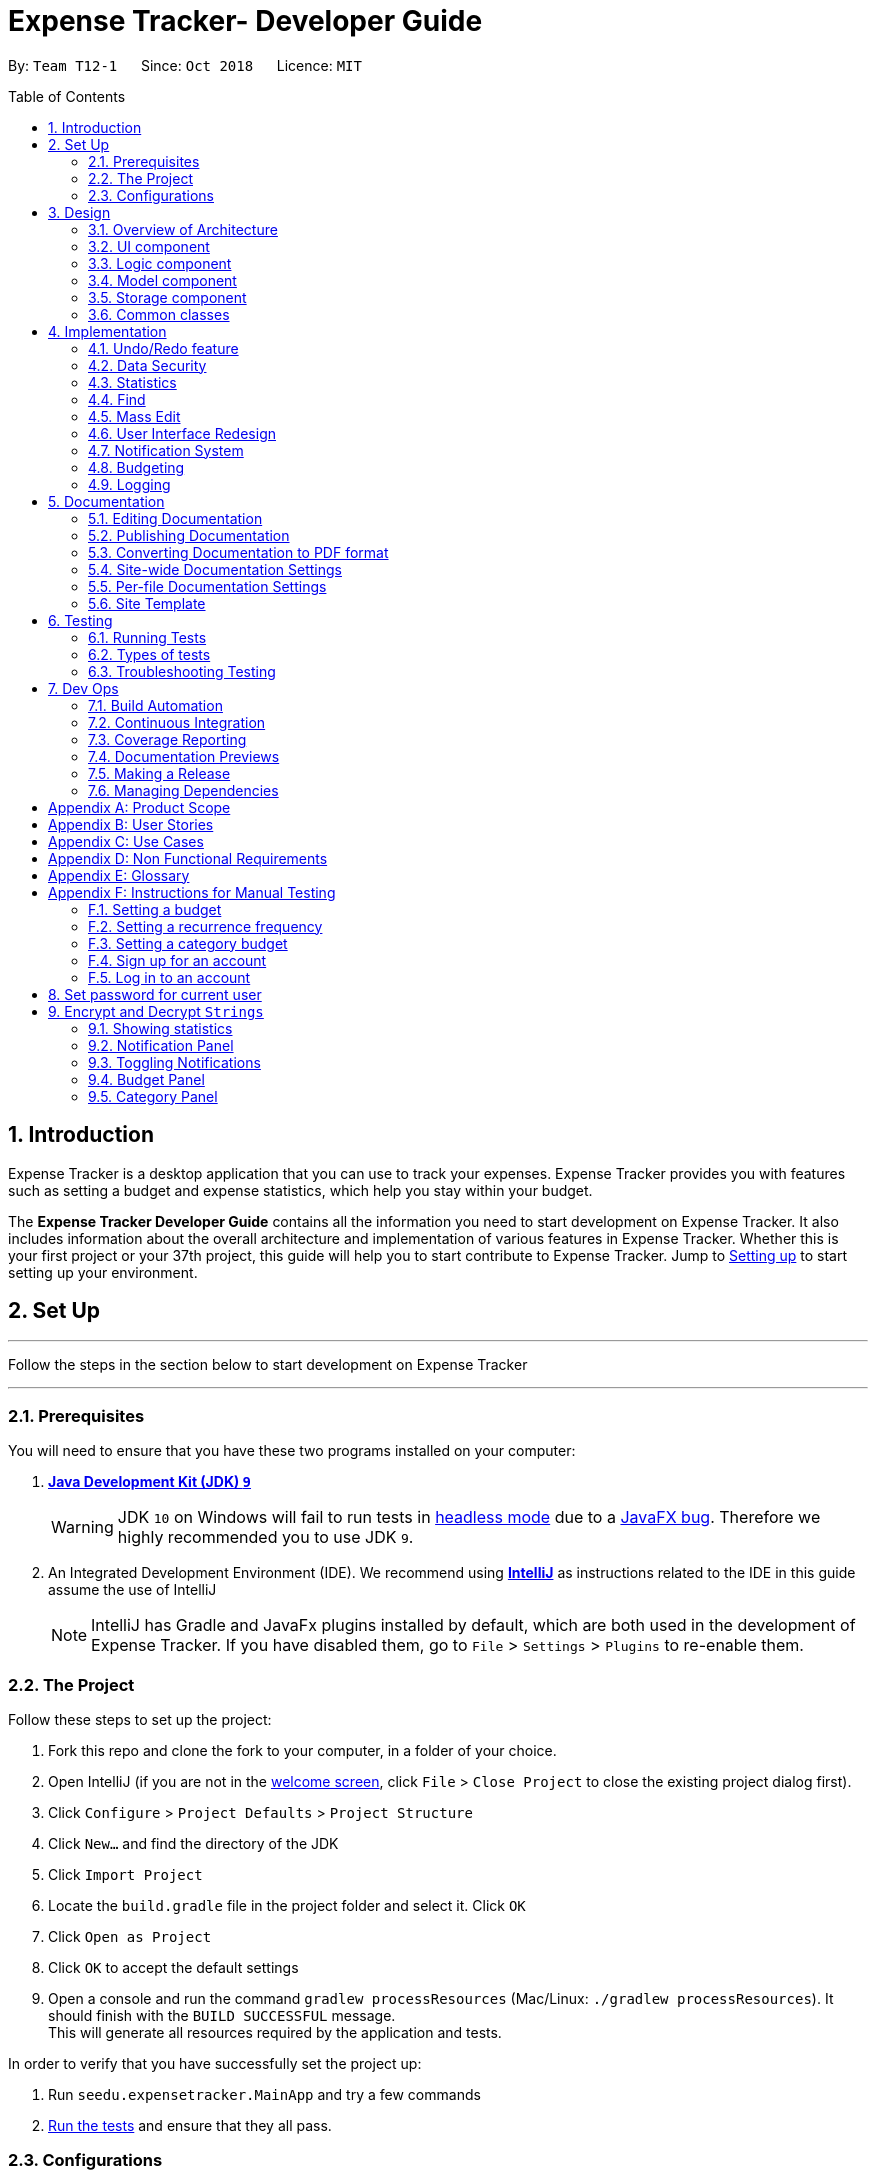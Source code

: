 = Expense Tracker- Developer Guide
:site-section: DeveloperGuide
:toc:
:toc-title: Table of Contents
:toc-placement: preamble
:sectnums:
:imagesDir: images
:stylesDir: stylesheets
:xrefstyle: full
:experimental:
ifdef::env-github[]
:tips-caption: :bulb:
:note-caption: :information_source:
:warning-caption: :warning:
endif::[]
:repoURL: https://github.com/CS2103-AY1819S1-T12-1/main/tree/master

By: `Team T12-1`      Since: `Oct 2018`      Licence: `MIT`

== Introduction

Expense Tracker is a desktop application that you can use to track your expenses. Expense Tracker provides you
with features such as setting a budget and expense statistics, which help you stay within your budget.

The *Expense Tracker Developer Guide* contains all the information you need to start development on Expense Tracker. It
also includes information about the overall architecture and implementation of various features in Expense Tracker.
Whether this is your first project or your 37th project, this guide will help you to start contribute to Expense Tracker.
Jump to <<Setting up, Setting up>> to start setting up your environment.

== Set Up

'''
Follow the steps in the section below to start development on Expense Tracker

'''

=== Prerequisites

You will need to ensure that you have these two programs installed on your computer:

. *https://www.oracle.com/technetwork/java/javase/downloads/java-archive-javase9-3934878.html[Java Development Kit (JDK) `9`]*

+
[WARNING]
JDK `10` on Windows will fail to run tests in <<UsingGradle#Running-Tests, headless mode>> due to a https://github.com/javafxports/openjdk-jfx/issues/66[JavaFX bug].
Therefore we highly recommended you to use JDK `9`.

. An Integrated Development Environment (IDE). We recommend using https://www.jetbrains.com/idea/[*IntelliJ*] as
instructions related to the IDE in this guide assume the use of IntelliJ
+
[NOTE]
IntelliJ has Gradle and JavaFx plugins installed by default, which are both used in the development of Expense Tracker.
If you have disabled them, go to `File` > `Settings` > `Plugins` to re-enable them. +


=== The Project
Follow these steps to set up the project:

. Fork this repo and clone the fork to your computer, in a folder of your choice.
. Open IntelliJ (if you are not in the https://i.stack.imgur.com/cQnLl.png[welcome screen], click `File` > `Close
Project` to close the existing project dialog first).

. Click `Configure` > `Project Defaults` > `Project Structure`
. Click `New...` and find the directory of the JDK
. Click `Import Project`
. Locate the `build.gradle` file in the project folder and select it. Click `OK`
. Click `Open as Project`
. Click `OK` to accept the default settings
. Open a console and run the command `gradlew processResources` (Mac/Linux: `./gradlew processResources`). It should finish with the `BUILD SUCCESSFUL` message. +
This will generate all resources required by the application and tests.

In order to verify that you have successfully set the project up:

. Run `seedu.expensetracker.MainApp` and try a few commands
. <<Testing,Run the tests>> and ensure that they all pass.

=== Configurations

The following lists configurations that should be applied before writing code:

==== Coding style

This project follows https://github.com/oss-generic/process/blob/master/docs/CodingStandards.adoc[oss-generic coding
standards]. IntelliJ's default style is mostly compliant but it uses a different import order from ours. To rectify:

. Go to `File` > `Settings...` (Windows/Linux), or `IntelliJ IDEA` > `Preferences...` (macOS)
. Select `Editor` > `Code Style` > `Java`
. Click on the `Imports` tab to set the order

* For `Class count to use import with '\*'` and `Names count to use static import with '*'`: Set to `999` to prevent IntelliJ from contracting the import statements
* For `Import Layout`: The order is `import static all other imports`, `import java.\*`, `import javax.*`, `import org.\*`, `import com.*`, `import all other imports`. Add a `<blank line>` between each `import`

Optionally, you can follow the instructions in the <<UsingCheckstyle#, UsingCheckstyle.adoc>> document to configure Intellij to check style-compliance as you write code.

==== Documentation

If you plan to develop this fork as a separate product (instead of contributing to Expense Tracker), you should do the following:

. Configure the <<Docs-SiteWideDocSettings, site-wide documentation settings>> in link:{repoURL}/build.gradle[`build.gradle`], such as the `site-name`, to suit your own project.

. Replace the URL in the attribute `repoURL` in link:{repoURL}/docs/DeveloperGuide.adoc[`DeveloperGuide.adoc`] and link:{repoURL}/docs/UserGuide.adoc[`UserGuide.adoc`] with the URL of your fork.

[NOTE]
See <<Implementation-Configuration>> for more configurations to set if you wish to develop this fork as a separate product

[TIP]
In the Developer Guide, many diagrams are used to illustrate various components of Expense tracker. These are created using `.pptx`
files used which can be found in the link:{repoURL}/docs/diagrams/[diagrams] folder. To update a diagram, modify the diagram
in the relevant pptx file, select the all objects of the diagram, right click and choose `Save as picture`. You can then
save the image in the link:{repoURL}/docs/images/[images] folder, and use them in the Developer Guide.

==== Continuous Integration

Set up Travis to perform Continuous Integration (CI) for your fork. See <<UsingTravis#, UsingTravis.adoc>> to learn how to set it up.

After setting up Travis, you can optionally set up coverage reporting for your team's fork (see <<UsingCoveralls#,
UsingCoveralls.adoc>>).

[NOTE]
Coverage reporting could be useful for a team repository that hosts the final version but it is not that useful for your personal fork.

Optionally, you can set up AppVeyor as a second CI (see <<UsingAppVeyor#, UsingAppVeyor.adoc>>).

[NOTE]
Having both Travis and AppVeyor ensures your App works on both Unix-based platforms and Windows-based platforms (Travis is Unix-based and AppVeyor is Windows-based)


'''
Now you're all set to start coding! If you want to get a sense of the overall design, take some time to read up on the
<<Design-Architecture, design>> of the application.

'''

== Design

[[Design-Architecture]]
=== Overview of Architecture

.Architecture Diagram
image::Architecture.png[width="600"]

The *_Architecture Diagram_* given above explains the high-level design of Expense Tracker. Given below is a
quick overview for each component

`Main` has only one class called link:{repoURL}/src/main/java/seedu/expensetracker/MainApp.java[`MainApp`]. It is responsible for:

* Initialising the components in the correct sequence and connecting them up with each other when the app is launched.
* Shutting down the components and invoking cleanup methods where necessary when the app is shut down.

<<Design-Commons,*`Commons`*>> represents a collection of classes used by multiple other components.

`Logic` is the command executor. It defines its API in the `Logic.java` interface and exposes its functionality using the `LogicManager.java` class.
Read <<Design-Logic,*`Logic`*>> for more details.

`UI` is responsible for the UI of the App. It defines its API in the `Ui.java` interface and exposes its functionality using the `UiManager.java` class.
Read <<Design-Ui,*`UI`*>> for more details.

`Model` holds the data of the App in-memory. It defines its API in the `Model.java` interface and exposes its functionality using the `ModelManager.java` class.
Read <<Design-Model,*`Model`*>> for more details.

`Storage` reads data from, and writes data to, the hard disk. It defines its API in the `Storage.java` interface and exposes its functionality using the `StorageManager.java` class.
Read <<Design-Storage,*`Storage`*>> for more details.

[discrete]
[[Event-driven]]
==== Events-Driven Design

Expense Tracker's architecture style is an events-driven style. To illustrate how the architecture works, we will use
the scenario of a user issuing the command 'delete 1'.
The _Sequence Diagram_ below shows the first part of component interaction once the command is given.

.Component interactions for `delete 1` command (part 1)
image::SDforDeletePerson.png[width="800"]

[NOTE]
Note how `Model` simply raises an `ExpenseTrackerChangedEvent` when there is a change in the data, instead of asking `Storage` to save the updates to the hard disk.

The _Sequence Diagram_ below shows how `EventsCenter` reacts to that event, which eventually results in the updates being saved to the hard disk and the status bar of the UI being updated to reflect the 'Last Updated' time.

.Component interactions for `delete 1` command (part 2)
image::SDforDeletePersonEventHandling.png[width="800"]

[NOTE]
Note how the event is propagated through `EventsCenter` to `Storage` and `UI` without `Model` having to be coupled to either of them. This is an example of how this Event Driven approach helps us reduce direct coupling between components.

The sections below give more details of each component.

[[Design-Ui]]
=== UI component

.Structure of the UI Component
image::UiClassDiagram.png[width="800"]

*API* : link:{repoURL}/src/main/java/seedu/address/ui/Ui.java[`Ui.java`]

As per the diagram above, `UI` consists of a `MainWindow` that is made up of parts e.g.`CommandBox`, `ResultDisplay`, `ExpenseListPanel`, `StatusBarFooter`, `BrowserPanel` etc. All these, including `MainWindow`, inherit from the abstract `UiPart` class.

`UI` uses JavaFx UI framework. The layout of these UI parts are defined in matching `.fxml` files that are in `src/main/resources/view` folder. For example, the layout of the link:{repoURL}/src/main/java/seedu/expensetracker/ui/MainWindow.java[`MainWindow`] is specified in link:{repoURL}/src/main/resources/view/MainWindow.fxml[`MainWindow.fxml`]

Below lists other functions that `UI` carries out:

* Executes user commands using `Logic`.
* Binds itself to some data in `Model` so that the UI can auto-update when data in `Model` changes.
* Responds to events raised from various parts of the App and updates the UI accordingly.

[[Design-Logic]]
=== Logic component

[[fig-LogicClassDiagram]]
.Structure of the Logic Component
image::LogicClassDiagram.png[width="800"]

*API* :
link:{repoURL}/src/main/java/seedu/expensetracker/logic/Logic.java[`Logic.java`]

As per the diagram above, `Logic` uses `ExpenseTrackerParser` to parse user commands.
This results in a `Command` object which is executed by `LogicManager`. +

The execution of certain commands can affect `Model`, like adding a expense, and/or raise events, like the `stats` command.
The result of the command execution is encapsulated as a `CommandResult` object which is passed back to `UI`.

Given below is the _Sequence Diagram_ for interactions within `Logic` for `execute("delete 1")` API call.

.Interactions Inside the Logic Component for `delete 1` Command
image::DeletePersonSdForLogic.png[width="800"]

[[Design-Model]]
=== Model component

.Structure of the Model Component
image::ModelClassDiagram.png[width="1366"]

*API* : link:{repoURL}/src/main/java/seedu/expensetracker/model/Model.java[`Model.java`]

As per the diagram above, `ModelManager` implements the `Model` interface, which:

* stores a `UserPref` object that represents the user's preferences.
* stores a list of expenses of a single user.
* stores encrypted lists of expenses of each users.
* exposes an unmodifiable `ObservableList<Expense>` that can be 'observed' e.g. the UI can be bound to this list so that the UI automatically updates when the data in the list change.
* does not depend on any of the other three components.

[NOTE]
To better adhere to the paradigms of OOP, we could store a `Tag` list in `Expense Tracker`, which `Expense` can
reference. This allows `Expense Tracker` to only require one `Tag` object per unique `Tag`,
instead of each `Expense` needing their own `Tag` object. This is planned to be implemented in future releases.

[[Design-Storage]]
=== Storage component

.Structure of the Storage Component
image::StorageClassDiagram.png[width="800"]

*API* : link:{repoURL}/src/main/java/seedu/expensetracker/storage/Storage.java[`Storage.java`]

As per the diagram above, `StorageManager` implements the `Storage` interface, which:

* can save `UserPref` objects in json format and read it back.
* can save Expense Tracker data in xml format and read it back.
* can read multiple xml format files with separate Expense Tracker data from a folder.
* stores XmlAdaptedPassword as a SHA-256 hash of the original password.

[[Design-Commons]]
=== Common classes

Two classes in `Commons` play important roles at the architecture level:

* `EventsCenter` : This class (written using https://github.com/google/guava/wiki/EventBusExplained[Google's Event Bus library]) is used by components to communicate with other components using events.
See <<Event-driven, Event-Driven Design>> from more details.
* `LogsCenter` : This class is used by components to write log messages to Expense Tracker's log file.

`Commons` also contains utility and exception classes which can be used by components.
See the link:{repoURL}/src/main/java/seedu/expensetracker/commons/util[`Utilities`]
and link:{repoURL}/src/main/java/seedu/expensetracker/commons/exceptions[`Exceptions`]
folders for all the utility and exception classes available.

== Implementation

This section describes some noteworthy details on how certain features are implemented.

// tag::undoredo[]
=== Undo/Redo feature
==== Current Implementation

The undo/redo mechanism is facilitated by `VersionedExpenseTracker`.
It extends `ExpenseTracker` with an undo/redo history, stored internally as an `expenseTrackerStateList` and `currentStatePointer`.
Additionally, it implements the following operations:

* `VersionedExpenseTracker#commit()` -- Saves the current Expense Tracker state in its history.
* `VersionedExpenseTracker#undo()` -- Restores the previous Expense Tracker state from its history.
* `VersionedExpenseTracker#redo()` -- Restores a previously undone Expense Tracker state from its history.

These operations are exposed in the `Model` interface as `Model#commitExpenseTracker()`, `Model#undoExpenseTracker()` and `Model#redoExpenseTracker()` respectively.

Given below is an example usage scenario and how the undo/redo mechanism behaves at each step.

Step 1. The user launches the application for the first time. `VersionedExpenseTracker` will be initialized with the initial Expense Tracker state, and `currentStatePointer` pointing to that single Expense Tracker state.

.Step 1 of undo/redo mechanism
image::UndoRedoStartingStateListDiagram.png[width="800"]

Step 2. The user executes `delete 5` command to delete the 5th expense in Expense Tracker. The `delete` command calls `Model#commitExpenseTracker()`, causing the modified state of Expense Tracker after the `delete 5` command executes to be saved in `expenseTrackerStateList`, and `currentStatePointer` is shifted to the newly inserted Expense Tracker state.

.Step 2 of undo/redo mechanism
image::UndoRedoNewCommand1StateListDiagram.png[width="800"]

Step 3. The user executes `add n/Lunch...` to add a new expense. The `add` command also calls `Model#commitExpenseTracker()`, causing another modified Expense Tracker state to be saved into `expenseTrackerStateList`.

.Step 3 of undo/redo mechanism
image::UndoRedoNewCommand2StateListDiagram.png[width="800"]

[NOTE]
If a command fails its execution, it will not call `Model#commitExpenseTracker()`, so Expense Tracker state will not be saved into `expenseTrackerStateList`.

Step 4. The user now decides that adding the expense was a mistake, and decides to undo that action by executing the `undo` command. The `undo` command will call `Model#undoExpenseTracker()`, which will shift `currentStatePointer` once to the left, pointing it to the previous Expense Tracker state, and restores Expense Tracker to that state.

.Step 4 of undo/redo mechanism
image::UndoRedoExecuteUndoStateListDiagram.png[width="800"]

[NOTE]
If `currentStatePointer` is at index 0, pointing to the initial Expense Tracker state, then there are no previous Expense Tracker states to restore. The `undo` command uses `Model#canUndoExpenseTracker()` to check if this is the case. If so, it will return an error to the user rather than attempting to perform the undo.

The following sequence diagram shows how the undo operation works:

.Sequence Diagram for undo operation
image::UndoRedoSequenceDiagram.png[width="800"]

The `redo` command does the opposite -- it calls `Model#redoExpenseTracker()`, which shifts `currentStatePointer` once to the right, pointing to the previously undone state, and restores Expense Tracker to that state.

[NOTE]
If `currentStatePointer` is at index `expenseTrackerStateList.size() - 1`, pointing to the latest Expense Tracker state, then there are no undone Expense Tracker states to restore. The `redo` command uses `Model#canRedoExpenseTracker()` to check if this is the case. If so, it will return an error to the user rather than attempting to perform the redo.

Step 5. The user then decides to execute the command `list`. Commands that do not modify Expense Tracker, such as `list`, will usually not call `Model#commitExpenseTracker()`, `Model#undoExpenseTracker()` or `Model#redoExpenseTracker()`. Thus, `expenseTrackerStateList` remains unchanged.

.Step 5 of undo/redo mechanism
image::UndoRedoNewCommand3StateListDiagram.png[width="800"]

Step 6. The user executes `clear`, which calls `Model#commitExpenseTracker()`. Since `currentStatePointer` is not pointing at the end of `expenseTrackerStateList`, all Expense Tracker states after `currentStatePointer` will be purged. We designed it this way because it no longer makes sense to redo the `add n/Lunch ...` command. This is the behavior that most modern desktop applications follow.

.Step 6 of undo/redo mechanism
image::UndoRedoNewCommand4StateListDiagram.png[width="800"]

The following activity diagram summarizes what happens when a user executes a new command:

image::UndoRedoActivityDiagram.png[width="650"]

==== Design Considerations

===== Aspect: How undo & redo executes

* **Alternative 1 (current choice):** Saves the entire Expense Tracker.
** Pros: Easy to implement.
** Cons: May have performance issues in terms of memory usage.
* **Alternative 2:** Individual command knows how to undo/redo by itself.
** Pros: Will use less memory (e.g. for `delete`, just save the expense being deleted).
** Cons: We must ensure that the implementation of each individual command are correct.

===== Aspect: Data structure to support the undo/redo commands

* **Alternative 1 (current choice):** Use a list to store the history of Expense Tracker states.
** Pros: Easy for new Computer Science student undergraduates to understand, who are likely to be the new incoming developers of our project.
** Cons: Logic is duplicated twice. For example, when a new command is executed, we must remember to update both `HistoryManager` and `VersionedExpenseTracker`.
* **Alternative 2:** Use `HistoryManager` for undo/redo
** Pros: We do not need to maintain a separate list, and just reuse what is already in the codebase.
** Cons: Requires dealing with commands that have already been undone: We must remember to skip these commands. Violates Single Responsibility Principle and Separation of Concerns as `HistoryManager` now needs to do two different things.
// end::undoredo[]
//tag::security[]
//tag::security1[]

=== Data Security
The Expense Tracker ensures the security of users' data through the user accounts system and data encryption.

The user accounts system allows multiple users to use Expense Tracker on the same computer without interfering with each other's data. It also includes an optional password system that allows users to protect their Expense Tracker information from being viewed or altered by others.

The encryption system ensures all expense data (excluding budget) is encrypted within the xml storage files.

==== Current Implementation
On initialization, `MainApp` class loads all xml files within the data folder according to the path in `UserPrefs`. The data is loaded by `MainApp#initModelManager(Storage, UserPref)`.
[NOTE]
====
The username value will be forced to match the name of the xml data filename (ignoring file extentions).
====
//end::security1[]
//tag::modelsecurity[]
This feature is facilitated by newly added methods in the Model interface which now supports the following operations:

* `Model#loadUserData(Username, Password)` -- Logs in to the user with the input `Username` and `Password` and loads the associated data into `Model`. Returns true if the `Password` matches the user's `Password`, else the user is not logged into and false is returned
* `Model#unloadUserData()` -- Unselects the user in `Model`
* `Model#isUserExists(Username)` -- Checks if a user with the input `Username` exists in `Model`
* `Model#addUser(Username)` -- Adds a new user with the given `Username` to `Model`
* `Model#hasSelectedUser()` -- Checks if a user is currently logged in in `Model`
* `Model#setPassword(Password, String)` -- Changes the `Password` of the user that is currently logged in. Requires the new password as a `Password` object and as a plain text `String`.
* `Model#isMatchPassword(Password)` -- Checks if the input `Password` matches the name
* `Model#encryptString(String)` -- Encrypts the input `String` using the currently logged in user's encryption key
* `Model#decryptString(String)` -- Decrypts the input `String` using the currently logged in user's encryption key.
//end::modelsecurity[]
//tag::security2[]
When implementing methods in `ModelManager` that requires a user to already be logged in, one can use `ModelManager#requireUserSelected()`, which throws a checked `NoUserSelectedException` if there is no logged in user. I.e your method should look like this:

.New method example
[source,java]
----
@Override
public void methodName() throws NoUserSelectedException {
    requireUserSelected();
    // Rest of the method body...
}
----

The classes `Username` and `Password` have also been implemented and have the following noteworthy characteristics:

* Two `Username` classes are equivalent if and only if the internal username `String` are equivalent (case-insensitive).
* `Username` cannot be constructed with a `String` containing a white space or any of the following characters: _" > < : \ / | ? *_
* When a `Password` class is constructed with plain text, the password is hashed using SHA-256 before being stored as an internal `String` in the `Password` object
* `Password` is only valid if the plain text form is at least 6 characters long
//end::security2[]
Utility methods related to data encryption are implemented in the `EncryptionUtil` class, which includes the following methods:

* `EncryptionUtil#decryptString(String, String)` -- Decrypts a `String` with by using the input encryption key
* `EncryptionUtil#encryptString(String, String)` -- Encrypts a `String` with by using the input encryption key
* `EncryptionUtil#createEncryptionKey(String)` -- Creates a 128-bit encryption key using the input plain text password `String`. Equivalent passwords will always map to equivalent keys.
* `EncryptionUtil#encryptExpense(Expense, String)` -- Creates an `EncryptedExpense` instance of the given `Expense` by encrypting its data using the given encryption key
* `EncryptionUtil#encryptTracker(ExpenseTracker)` -- Creates an `EncryptedExpenseTracker` instance of the given `ExpenseTracker` by encrypting it using its encryption key. This is always called when sending users' data to `Storage` for saving.
//tag::security3[]
Encrypted versions of the `ExpenseTracker` and most of the classes it contains were implemented. These classes have their class names prepended with `Encrypted` and are shown in the class diagram below:

.Class diagram for `Enrypted` classes
image::implementation/EncryptionClassDiagram.png[width="1024"]

The following are other noteworthy details of the implementation for data encryption:

* Users' expense data are encrypted using `AES` encryption with a 128-bit `MurmurHash` of their plain text password as the encryption key. These are not stored anywhere in the data files to ensure the security of their data.
* The encrypted information is stored in new classes to ensure that encrypted data is not used before decryption.
* The encrypted information has to be stored in `Model` as the encryption key will only be known at runtime when a user logs in with his/her correct `Password`.
* Each Encrypted class will know how to decrypt itself into its decrypted equivalent. e.g `EncryptedExpenseField#decrypt(String)` uses the input `String` as an encryption key to decrypt itself into a `ExpenseField`.

Below is an example usage scenario and how the User Account System behaves at each step when the application is launched.

. The user launches the application and the directory path in the UserPref points at the _data_ folder
. The method `StorageManager#readAllExpenses(Path)` is called by the MainApp and the method loads all the xml data files in the _data_ folder and returns the loaded data as a `Map<Username, EncryptedExpensetracker>` with the `Username` of the user data as the key and the user data as an `EncryptedExpenseTracker` as the value to the MainApp class.
. A `Model` instance will then be initialized using the previously mentioned `Map` of user data.

Below is the UML sequence diagram of the `StorageManager#readAllExpenses(Path)` method mentioned.

.Sequence diagram of the `StorageManager#readAllExpenses(Path)` method
image::implementation/ReadAllExpensesSequenceDiagram.png[width="450"]

Below is an example usage scenario and how the Sign Up and Login system behaves at each step after the application is launched.

. The user executes the command `signup john` to create a user with the `Username` john
. The `signup` command calls `Model#addUser(Username)` which adds the user `john` to `Model`. The operation is successful as `john` does not break any of the `Username` constraints and does not already exist in the Model.
. The user then executes the command `login u/john` to log in to his user account
. The `login` command calls the `LoginCredentials(Username, String)` constructor with a null `String` password as a password was not provided.
. The `login` command then calls `Model#loadUserData(LoginCredentials)` with the `LoginCredentials` instance created in the previous step. The method is executed successfully as the user `john` has no password set.
. `john`&#8217;s data that is stored as `EncryptedExpenseTracker` is decrypted using the `EncryptedExpenseTracker#decryptTracker(String)` using an encryption key generated from `john`&#8217;s password (In this case an empty `String` is used as the password since `john`&#8217;s account has no password).
. The selected data in `Model` is switched to `john`&#8217;s and an `UserLoggedInEvent` is raised for `UI` to show `john`&#8217;s Expense Tracker data
//end::security3[]
Below is the UML sequence diagram that shows how `SignUpCommand` works.

.Sequence diagram showing how `SignUpCommand` works
image::implementation/SignUpCommandSequenceDiagram.png[width="800"]
//tag::security4[]
Below is the UML sequence diagram that shows how `LoginCommand` works.

.Sequence diagram showing how `LoginCommand` works
image::implementation/LoginCommandSequenceDiagram.png[width="800"]

Below is an example usage scenario and how the Password system behaves at each step after the he/she is logged in.

. The user is already logged in to the account `john` with an existing password `password1` and executes the command `setPassword o/password1 n/password2` to change his password to `password2`
. The `setPassword` command calls the `Model#setPassword(Password)` method since the given old password matches his existing password and `password2` does not violate any password constraints
. The `Model#setPassword(Password)` method changes `john`&#8217;s account password to `password2`
. `john`&#8217;s expense data gets encrypted using a new encryption key generated from the `String` `password2`. This also applies in future whenever it is saved to the data file.

Below is the UML sequence diagram that shows how `SetPasswordCommand` works.

.Sequence diagram showing how `SetPasswordCommand` works
image::implementation/SetPasswordCommandSequenceDiagram.png[width="800"]

==== Design Considerations
===== Aspect: Loading of User Data

* **Alternative 1 (current choice):** Loading of User data is only done on initialization of Expense Tracker
** Pros: Ability to switch user accounts quickly after Expense Tracker is loaded as all users are already loaded into memory
** Cons: External changes to the data files after initialization will not be reflected may be overwritten
* **Alternative 2:** User data is loaded only when the user attempts to log in
** Pros: Unnecessary data is not kept in memory so memory space is not wasted
** Cons: The Model or Logic component will have to depend on the Storage component as the login command will require the Storage to load and return the user's data.
// end::security4[]
===== Aspect: Storage of Separate User Data

* **Alternative 1 (current choice):** Save each user's data into a seperate xml file
** Pros: More work needed to implement as the data loading has to be changed to read from multiple xml files
** Cons: Users can transfer their own data between computers easily by just copying their own account's xml file
* **Alternative 2:** Save all the separated user data in a single xml data file
** Pros: Relatively easier to implement. ExpenseTracker already loads data from a single xml data file so less work has to be done to change the storage structure
** Cons: Users will be unable to easily transfer their individual data to another computer
//end::security[]

// tag::statistics[]
=== Statistics

The implementation of the Statistics function can be divided into two phases - preparation and execution.
Given below is an explanation of how the statistics mechanism behaves at each phase.

==== Preparation
In the preparation phase, the program parses the command for statistics, prepares filters used by the model
and posts events in `EventsCenter`.
Below is the UML sequence diagram and a step-by-step explanation of the preparation stage.

.Sequence diagram of the preparation stage in the statistics mechanism
image::implementation/StatsPreparationSequenceDiagram.png[]

. User enters command `stats` command e.g. `stats n/7 p/d m/t`. The command is received by `ExpenseTrackerParser`, which calls
creates `StatsCommand` and calls `StatsCommandParser#parse()` to create `StatsCommand`.

. If no parameters are provided by the user, `StatsCommand#StatsCommand()` is called to create `StatsCommand` with the
default parameters of `periodAmount` as `7`, `period` as `d` and `mode` as `t`. Otherwise,
`StatsCommand#StatsCommand(periodAmount, period, mode)` is called to create `StatsCommand` with the specified parameters.

. `StatsCommand` checks if the parameters are valid. If any parameter is invalid, an exception will be raised and a
message will be displayed to the user. Otherwise, the parameters are stored in instance variables and
`StatsCommand` is returned to `LogicManager`.

. `LogicManager` then calls `StatsCommand#execute()`, which updates `expensePredicate`, `statsMode`, `statsPeriod` and
`periodAmount` in `ModelManager`, which are variables in `ModelManager` relevant for statistics.
`StatsCommand#execute()` also posts `ShowStatsRequestEvent` and `SwapLeftPanelEvent` events to `EventsCenter`.

==== Execution
In the execution phase, the program handles `ShowStatsRequestEvent` posted by `StatsCommand` by
processing and retrieving the data to be displayed and finally displaying it.
Below is the UML sequence diagram and a step-by-step explanation of the execution stage.

.Sequence diagram of the execution stage in the statistics mechanism
image::implementation/StatsExecutionSequenceDiagram.png[width="500"]

. The `ShowStatsRequestEvent` event is handled by `MainWindow#handleShowStatsEvent()`, which calls 'StatisticsPanel#setData()'
and passes the data as parameters by calling
`Logic#getExpenseStats()`, `Logic#getStatsPeriod()`, `Logic#getStatsMode()` and `Logic#getPeriodAmount()`.

. `Logic#getExpenseStats()` gets the filtered expense list by calling `Model#getExpenseStats()`, which returns
an unmodifiable `ObservableList`, only containing only expenses in the last 7 days, as per `ModelManager#expensePredicate`, and sorted by date.

. `Logic#getExpenseStats()` then organises the data into a `LinkedHashMap<String, Double>`, where the key value pair represents
the data series of the chart. If `StatsMode` is set to TIME, the key and value pair represents date and cost.
If `StatsMode` is set to CATEGORY, the key value pair represents category and cost. Regardless of mode, the values are
cumulative and is implemented using the algorithm in the following code snippet, using the example of category mode:
+
```
LinkedHashMap<String, Double> stats = new LinkedHashMap<>();
for (Expense e : expenseList) {
    String category;
    category = e.getCategory().categoryName;

    if (stats.containsKey(category)) {
        stats.put(
                category,
                stats.get(category) + e.getCost().getCostValue()
        );
    } else {
        stats.put(category, e.getCost().getCostValue());
    }
}
```
. `Logic#getStatsPeriod()`, `Logic#getStatsMode()` and `Logic#getPeriodAmount()` gets their respective data
 by calling the method of the same name in `Model`.

. Once the parameters are passed into `StatisticsPanel#setData()`, `StackPane#getChildren()#clear()` is called to clear
any display elements in `StackPane`. Then there are three scenarios which could happen:

.. If the data received is empty, a `Text` object is generated and `StackPane#getChildren()#add()` is called,
which informs the user that there are no expenditures
.. If `StatsMode` is set to TIME, `StatisticsPanel#setTimeBasedData()` will be called, which
generates a Bar Chart and calls `StackPane#getChildren()#add()`, which adds it to `StackPane`.
.. If `StatsMode` is set to CATEGORY, `StatisticsPanel#setCategoryBasedData()` will be called, which
generates a Pie Chart and calls `StackPane#getChildren()#add()`, which adds it to `StackPane`.

All of these steps from the preparation and execution phase result in the Statistics Panel of Expense Tracker showing
either a bar chart or a pie chart like the ones in the diagram below:

.Example bar and pie charts for Statistics Panel
image::StatsCharts.png[]

==== Design Considerations

===== Aspect: How to handle statistics data and parameters

* **Alternative 1 (current choice):** Data and each parameter is handled as separate objects
** Pros: Easy to implement.
** Cons: Need to call multiple methods to get parameters
* **Alternative 2 (planned for future releases):** Create Statistics object which contains data and all the parameters.
** Pros: More scalable. Less method calls to get parameters.
** Cons: None

===== Aspect: How to pass statistics data and parameters from Command to UI

* **Alternative 1 (current choice):** UI gets all data and parameters from `Logic`, which gets data from `Model`.
** Pros: Easy to implement. Aligned with architecture.
** Cons: A lot of method calls
* **Alternative 2:** Pass data and parameters through event
** Pros: Less method calls. Easier to read.
** Cons: Not in alignment with architecture. Need to consider application startup when there are no events posted.
// end::statistics[]

// tag::find[]
=== Find

This feature allows users to filter out specific expenses by entering multiple keywords.
Only the expenses which contain all the keywords will be shown on the expense list panel.

This implementation is under `Logic` and `Model` Components.

==== Current Implementation
Below is the UML sequence diagram and a step-by-step explanation of an example usage scenario.

.Sequence diagram of find mechanism
image::implementation/FindCommandSequenceDiagram.png[width="800"]

. User enters command `find n/Have Lunch f/Food d/01-01-2018:03-01-2018`. The command is received by `ExpenseTrackerParser`,
which then creates a `FindCommandParser` Object and calls `FindCommandParser#parse()` method.

. `FindCommandParser#parse()` method calls `ArgumentTokenizer#tokenize()` to tokenize the input `String` into keywords and store them in
an `ArgumentMultimap` Object.

. `FindCommandParser#parse()` method then calls `ParserUtil#ensureKeywordsAreValid()` method. If any
of the keywords doesn't conform to the correct format, `ParseException` will be thrown. If no exception is thrown, a
`ExpenseContainsKeywordsPredicate` Object is created. It implements Predicate<Expense> interface and is used to filter
out all the expenses which matches the keywords entered by the user.

. A `FindCommand` Object with the `ExpenseContainsKeywordsPredicate` Object as parameter is created and returned to
`LogicManager`.

. `LogicManager` then calls `FindCommand#execute()`,which calls `Model#updateFilteredExpenseList()`
method to update the predicate of FilterList<Expense>. FilterList now contains new set of expenses which filtered by the
new predicate.

. Then the expense list panel will show a new set of expenses according to the keywords. A `CommandResult` is then created
and returned to `LogicManager`.

==== Design Consideration

This feature can be implemented in different ways in terms of how the target expenses are found.
The alternative ways of implementation are shown below.

===== Aspect: How to filter out targeted expenses
* **Alternative 1 (current choice):** Check through all expenses and select those with all the keywords
** Pros: Easy to implement. No need to change original architecture.
** Cons: Time-consuming. Tend to take longer time when there is a large number of expenses.
* **Alternative 2:** Store expenses in separate files and only check the relevant files while filtering.
** Pros: More efficient. No need to check every expense.
** Cons: Need to change the original architecture of storage.

// end::find[]

// tag::massedit[]
=== Mass Edit

This feature allows users to edit multiple expenses at the same time. Users need to enter the keywords to identify the
targeted expenses as well as the fields they would like to edit.

This implementation is under `Logic` and `Model` components.

==== Current implementation
Below is the UML sequence diagram and a step-by-step explanation of an example usage scenario.

.Sequence diagram of mass edit mechanism
image::implementation/MassEditCommandSequenceDiagram.png[width="800"]

. User enters command `massedit c/school \-> c/work d/01-01-2018`. The command is received by `ExpenseTrackerParser`,
  which then creates a `MassEditCommandParser` Object and calls `MassEditCommandParser#parse()` method.

. `MassEditCommandParser#parse()` method calls `ArgumentTokenizer#tokenize()` to tokenize the input `String` into keywords and store them in
two `ArgumentMultimap` Objects.

. `MassEditCommandParser#parse()` method then create a `ExpenseContainsKeywordsPredicate` Object. Then it calls `EditExpenseDescriptor#createEditExpenseDescriptor()` method to create an
`EditExpenseDescriptor` Object which stores the fields of expenses which are going to be edited.

. A `MassEditCommand` Object with the `ExpenseContainsKeywordsPredicate` and `EditExpenseDescriptor` Object as parameters is created and returned to
`LogicManager`.

. `LogicManager` then calls `MassEditCommand#execute()`,which calls `Model#updateFilteredExpenseList()`
method to update the predicate of FilterList<Expense>. `Model#getFilteredExpenseList()` is called to return the FilterList<Expense>.

. All the `Expense` in the FilterList<Expense> are then added to a new list.
A loop starts and for each `Expense` in the list, `EditExpenseDescriptor#createEditedExpense()` is called to create an edited Expense object.
Then `Model#updateExpense` is called to replace the original `Expense` with edited `Expense`.

. When loop ends, `Model#updateFilteredExpenseList()` is called to show the edit `Expense` to the user.
A `CommandResult` is then created and returned to `LogicManager`.

==== Design Consideration

This feature can be implemented in different ways in terms of how the target expenses are edited.
The alternative ways of implementation are shown below.

===== Aspect: How to Edit the targeted expenses
* **Alternative 1(current choice):** Filter out the targeted expenses and replace them with edited expenses.
** Pros: Easy to implement. Align with current architecture.
** Cons: Time-consuming. Tend to take longer time when there is a large number of expenses.
* **Alternative 2:** Store expenses in separate files. When the expenses are edited, move them
to another file according to the edited fields.
** Pros: Easy to identify the targeted expenses by checking relevant files. No need to check every expense.
** Cons: Need to change original architecture of storage. May need to create new files during edition.

// end::massedit[]

// tag::userinterfaceredesign[]

=== User Interface Redesign

The UI has been redesigned to implement the following UI elements required for Expense Tracker:

* Budget Panel
* Statistics Panel
* Notifications Panel
* Categories Panel

.Before and After shots of the UI
image::UiChange.png[width="600"]

As an example of how the new UI elements were implemented, we will examine the implementation of `BudgetPanel`.

==== The Budget Panel

`BudgetPanel` consists of 4 UI elements:

*	`BudgetPanel#expenseDisplay` – A `Text` element that displays the user’s current expenses.
*	`BudgetPanel#budgetDisplay` – A `Text` element that displays the user’s monthly budget cap.
*   `BudgetPanel#percentageDisplay` - A `TextFlow` objects that manages `BudgetPanel#budgetDisplay` and `BudgetPanel#expenseDisplay`.
*	`BudgetPanel#budgetBar` – A `progressBar` element that visually presents the percentage of the current
`totalBudget` cap that has been used.

Given below are the steps of an example scenario of how `BudgetPanel` is updated:

. The user launches the application and signs up for a new account. The `MainWindow` creates a new `BudgetPanel`, which elements are initialized as follows:
* `BudgetPanel#expenseDisplay` is green and set to "$0.00".
* `BudgetPanel#budgetDisplay` is set to "/ $28.00", with $28.00 being the default `totalBudget`.
* `BudgetPanel#budgetBar` is green and at 0% progress.

. The user executes the command `add n/Lunch $/30.00 c/Food`. As the `'add` command modifies budget and
expenses, `AddCommand#execute()` will post a `UpdateBudgetPanelEvent` event to the EventsCenter.
[NOTE]
If a command fails its execution, or does not affect budget or expenses,`UpdateBudgetPanelEvent` will not be posted.

. The `UpdateBudgetPanelEvent` event is handled by `MainWindow#handleBudgetPanelEvent()`, which calls `BudgetPanel#update()`.

. `BudgetPanel#update()` calls `BudgetPanel#animateBudgetPanel()`, which creates a new `Timeline` object.

. Two `KeyFrame` objects are added to `Timeline`, creating the animation `BudgetPanel#budgetBar` that transits the `BudgetPanel#budgetBar#progress` to the updated number.
[NOTE]
If the updated percentage is more than 1.0, `BudgetPanel#budgetBar#progress` will be set to 1.0. Barring oversights, it should never fall below 0.0.

. A call to 'BudgetPanel#addTextAnimationKeyFrames()` is made to add the `KeyFrame` objects required to create the incrementing animation for `BudgetPanel#expenseDisplay` and `BudgetPanel#budgetCapDisplay`.
 In each `KeyFrame`, `BudgetPanel#updateExpenseDisplay()` and  `BudgetPanel#updateBudgetCapDisplay()` is called to increment the `BudgetPanel#expenseDisplay` and `BudgetPanel#budgetCapDisplay` respectively.
[NOTE]
The number of `KeyFrame` objects and the time interval between each `KeyFrame` has been predetermined.

. A call is also made to `BudgetPanel#alterTextSize()` in each `KeyFrame`. This method checks the height of `BudgetPanel#percentageDisplay`. If said height is
different from `BudgetPanel#percentageDisplay#maxHeight`, `BudgetPanel#percentageDisplay` will be rescaled accordingly such that its new width is equal to `BudgetPanel#percentageDisplay#maxHeight`.

. A call to `Timeline#playFromStart()` is made to execute the animations.

. A call is also made concurrently to `BudgetPanel#setBudgetUiColors()`. If `BudgetPanel#expenseDisplay` is larger than `BudgetPanel#budgetCapDisplay`, the color of `BudgetPanel#expenseDisplay`
and `BudgetPanel#budgetBar` changes to red, indicating that the user is over budget.
[NOTE]
Similarly, if the user has gone from over budget to under budget, the color of
'BudgetPanel#expenseDisplay` and `BudgetPanel#budgetBar` changes to green.

The following sequence diagram shows the process of updating the `BudgetPanel` UI elements:

.Sequence diagram of the `BudgetPanel` update
image::implementation/BudgetPanelSequenceDiagram.png[width="600"]

==== Design Considerations
===== Aspect: Choosing which library to use for animation implementation

* **Alternative 1 (current choice):** Use `Timeline` and `KeyFrame` classes.
** Pros: More flexible; Able to create the animation frame by frame.
** Cons: More tedious. Animations effects will require manual addition of `KeyFrame` objects for the intended effect.
* **Alternative 2:** Use the `Transition` class
** Pros: The class is specialized, and thus has built-in methods to create better animations For example, `EASE-BOTH` can be used to cause the transition to accelerate at different points for a better effect)
** Cons: Does not work for certain desired effects, such as the 'incrementing' effect required for `Text` elements of `BudgetPanel`.

===== Aspect: Implementation of `Text` elements
* **Alternative 1 (Initial Choice):** Use two `Label` objects; one to display `currentExpenses` and another to display `budgetCap`.
** Pros: Allows the implementation of separate text color changing and animation.
** Cons: Difficult to keep both text objects centralized in relation to the `budgetBar`, especially if `currentExpenses` or `budgetCap` are large numbers.

* **Alternative 2:** Use one `Text` object to display both `currentExpenses` and `budgetCap`.
** Pros: Easy to centralize the `Text` object with `budgetbar`.
** Cons: Implementation of animation was messy and tedious. `JavaFX` also does not support multiple colors for a single `Text` object.

* **Alternative 3 (Current Choice):** Wrap two `Text` objects in a `TextFlow` object
** Pros: Easy to centralize the `Text` objects by taking advantage of the properties of `TextFlow`. Allows the implementation of separate text color changing and animation.
** Cons: Does not solve the issue of decentralized text when `currentExpenses` or `budgetCap` are large numbers.

===== Aspect: Solving the issue of `TextFlow` positioning when `currentExpenses` or `budgetCap` are large numbers.
* **Alternative 1:** During the budget update, manipulate the font size of both `Text` objects when the `TextFlow` object reaches a certain height.
** Pros: -
** Cons: Difficult to adjust the fonts of both `Text` objects such that the final font size is neither too large nor too short.

* **Alternative 2: ** Manipulate the scale of the `TextFlow` object such that it always maintains a predetermined width.
** Pros: A solution that is simple and easy to implement.
** Cons: In the case of very large numbers, the `TextFlow` object is shrunk down to a point where the text in non-legible. However,
we assume that the average user who is seriously using `ExpenseTracker` will not set `currentExpenses` or `budgetCap` to such large numbers.

=== Notification System
The Notification System is comprised of the following classes:

* `Notification` - An abstract class that consists of a `header`, `type` and `body`. There are two types of `Notification`,
`TipNotification` and `WarningNotification`.
* `NotificationPanel` `and NotificationCard` - UI elements that displays the list the notifications that have been sent to the user.
* `NotificationHandler` - Manages the list of notifications.
* `NotificationCommand` - Allows the user to toggle what type of notifications they wish to receive.
* `NotificationHandler` - Handles the storage and creation of `Notification` objects.
* `Tips` - Reads and stores `Tip` objects in a list.
* `XmlAdaptedNotificationHandler`, `JsonTipsStorage` and `XmlAdaptedNotificationHandler` -  Manages the saving and reading on `Notification` and `Tip` objects.

==== Adding a Notification

Given below are the steps of an example scenario of how the Notification System functions:

. The user launches the application for the first time. A new `NotificationHandler` is instantiated. A new `Tips` object is instantiated, and a call
to `JsonTipsStorage#readTips` is made to read a list of `Tip` objects from a JSON file.

. A call to `NotificationHandler#isTimeToSendTip()` is made upon login. In turn, a check is made to see if it has
been 24 hours since the last `TipNotification` has been sent. It also checks if `NotificationHandler#isTipEnabled` is `true. If both conditions are met, a new `TipNotification` is added to the `NotificationHandler#internalList` via a call to `NotificationPanel#addTipNotification()`.
[NOTE]
If this is the user's first time logging into their account, a new `TipNotification` will be sent.

. The user executes the command `add n/Lunch $/30.00 c/Food`. The `add` command calls `NotificationHandler#isTimeToSendWarning()` to check if the user is nearing or over their budget.
It also checks if `NotificationPanel#isWarningEnabled` is `true`. If both conditions are met, a `WarningNotification` is added to `NotificationHandler#internalList` via a call to `NotificationPanel#addWarningNotification()`.
[NOTE]
The same procedure is carried out if the user executes an `edit` command.

. If the size of `NotificationHandler#internalList` reaches 11 or more, the oldest `Notification` in the list is then replaced with
the new `Notification`.

==== Executing Notification Command

Given below is an example scenario of how `NotificationCommand` functions:
. The user executes `notification n/warning t/off`. THe command is received by `ExpenseTrackerParser`.

. A call to `NotificationCommand#parse` is made, which creates a `NotificationCommandDescriptor` object with the two
extracted parameters `warning` and `off`. A `NotificationCommand` is returned to `LogicManager`.
[NOTE]
The `n/` suffix and parameter can be omitted. In this case, all types of notifications will be affected by the toggle.

. `LogicManager` then calls `NotificationCommand#execute()`, which calls `NotificationHandler#toggleWarningNotifications()` to set
`NotificationPanel#isWarningEnabled` to `false`.
[NOTE]
 If `notification n/tip t/on` was executed, `NotificationHandler#toggleTipNotifications()` would be called to set `NotificationHandler#isTipEnabled`
 to `true`.
[NOTE]
 If `notification t/on` was executed, `NotificationHandler#toggleBothNotifications()` will be called instead to set both `NotificationHandler#isTipEnabled` and
`NotificationPanel#isWarningEnabled`.

The following sequence diagram shows the process of executing a `NotificationCommand`:

image::implementation/NotificationCommandSequenceDiagram.png[width="600"]

==== Design Considerations
===== Aspect: Storing of Tips
* **Alternative 1:** Code the tips as a list of `String` object in a class.
** Pros: Easy to implement.
** Cons: Changes to the list might impact the base code and testing results.

* **Alternative 2 (Current Choice):** Read a set of predetermined tips from a JSON file.
** Pros: Allows for easy configuration of tips that will not impact the base code.
** Cons: More tedious to implement, as the given `JsonUtil` does not have a method to read an array from a JSON file.

// end::userinterfaceredesign[]

// tag::budgetPart1[]

=== Budgeting

This group of features allows the user to set budgets for their expenses.

Available spending is defined as the total
amount of expenses you can add before you exceed your budget. If the user's spending exceeds their available spending
 for the budget, a <<UserGuide#over-budget-warning, warning>> will be shown
 to the user.

The current implementation for budgeting and its related features are described in the sections below.

==== Setting a Budget
This feature allows the user to set a budget for Expense tracker.

Given below is a sequence diagram and step by step explanation of how Expense Tracker executes when a user sets a budget

.Sequence diagram of a user setting a budget.
image::implementation/BudgetCommandSequenceDiagram.png[width="700"]

. User enters command `setBudget 2.00`.
. The command is received by `ExpenseTrackerParser`, which then creates a `SetBudgetCommandParser` Object and calls
`SetBudgetCommandParser#parse()` method.
. `SetBudgetCommandParser#parse()` will then return a `budget` of `double` type. It will then create a
`SetBudgetCommand` Object with `budget` as a parameter would be created and returned to `LogicManager`.
. `LogicManager` then calls `SetBudgetCommand#execute()`, which calls `ModelManager#modifyMaximumBudget` to update the
 maximum budget of Expense Tracker.
. `LogicManager` will then call `EventsCenter#post()` to update the UI, displaying the updated budget.


==== Setting a recurring Budget
This feature allows the user's available spending to reset every user defined frequency.

The implementation for this feature is describe in the two sections below.

===== 1. Setting the recurrence frequency
This section explains the implementations of `setRecurrenceFrequency` command.

* Recurrence time is set by `setRecurrenceFrequency`. If it has not been set before, the next recurrence time will
be set to `currentTime` + `recurrenceFrequency`. This is shown in the code snippet below.
```
public void setRecurrenceFrequency(long seconds) {
        this.numberOfSecondsToRecurAgain = seconds;
        this.nextRecurrence = LocalDateTime.now().plusSeconds(seconds);
    }
```
* If it has already been set, the timing will be updated on the next occurrence time. This is shown in the code
snippet below.
```
if (LocalDateTime.now().isAfter(this.nextRecurrence)) {
        this.previousRecurrence = LocalDateTime.now();
        this.nextRecurrence = LocalDateTime.now().plusSeconds(this.numberOfSecondsToRecurAgain);
        // rest of the implementation
    {
```
//end::budgetPart1[]
[[recc-seq-diag]]
Given below is a sequence diagram
and step by step explanation of how Expense Tracker executes when a user sets a recurrence frequency.

.Sequence diagram of a user setting a recurrence frequency.
image::implementation/SetRecurringBudgetCommandSequenceDiagram.png[width="800"]

Steps of the command execution are as follows:

. User enters command `setRecurrenceFrequency min/1`. The command is received by `ExpenseTrackerParser`

. `ExpenseTrackerParser` will then create a `SetRecurringBudgetCommandParser` Object and calls `SetRecurringBudgetCommandParser#parse()` method.

. `SetRecurringBudgetCommandParser#parse()` method calls `ArgumentTokenizer#tokenize()` to tokenize the input `String` into keywords and store them in
an `ArgumentMultimap` Object.

. `SetRecurringBudgetCommandParser#parse()` method then calls `SetRecurringBudgetCommandParser#areAnyPrefixesPresent()`
method. If none of the keywords are present, `ParseException` will be thrown.

. From the previous step, if no exception is thrown, `ParseUtil#parseHours()`, `ParseUtil#parseMinutes()` and
`ParseUtil#parseSeconds()` will be called to convert the number of hours in seconds, `hours`, the number of minutes in
seconds, `minutes`,
and seconds, `seconds`, respectively.

. A `SetRecurringBudgetCommand` Object with `hours+minutes+seconds` as a parameter is created and
returned to
`LogicManager`.

. `LogicManager` then calls `SetRecurringBudgetCommand#execute()`,which calls `ModelManager#setRecurrenceFrequency()`
method to update the time when the next expenses of `totalBudget` is reset.

//tag::budgetPart2[]
===== 2. Resetting available spending.

This section explains the implementations of the recurring budget.

Every time the user logs in, Expense Tracker will check if the available spending should be reset. Sequence diagram
of available spending resetting is given below.

.Sequence diagram of a user setting a recurrence frequency.
image::implementation/RecurrenceFrequencySequenceDiagram.png[width="600"]

Execution steps of resetting available spending are as follows:

. User logs in, which causes the `login` command to execute in `Logic`. `Logic` calls `Logic#execute()` to
execute the command on the `Model`.

. `login` command executes in the `Logic`, which calls `Logic#execute()` to execute the command on `Model`

. `Model` calls `Model#checkBudgetRestart()`, which in turn calls `TotalBudget#checkBudgetRetart()` to check if the
available spending is to be reset.

. `TotalBudget#checkBudgetRestart()` either return `NOT_SET` or `SPENDING_RESET`, which will add their respective
notifications. It will also return `DO_NOTHING`, which will results in `Model` to continue its execution.

//end::budgetPart2[]

[[Budget-Category]]
==== Setting a Budget by Category

An extension to the budget feature, this feature allows the user to divide their budget based on categories. Users can
allocate parts of their budget to certain categories.
If the user's expenses for a `Category` exceeds the available spending for their `CategoryBudget`, a warning will be
shown
 to the user.

Given below is a sequence diagram
and step by step explanation of how Expense Tracker executes when a user sets a `CategoryBudget`.

.Sequence diagram of a user setting `CategoryBudget`.
image::implementation/SetCategoryBudgetSequenceDiagram.png[width="900"]


. User enters command `setCategoryBudget c/School b/2.00`. The command is received by `ExpenseTrackerParser`

. `ExpenseTrackerParser` will then create a `AddCategoryBudgetCommandParser` Object and calls
`AddCategoryBudgetCommandParser#parse()` method.

. `AddCategoryBudgetCommandParser#parse()` method calls `ArgumentTokenizer#tokenize()` to tokenize the input String
into keywords and store them in an `ArgumentMultimap` Object.

. `AddCategoryBudgetCommandParser#parse()` method then calls `AddCategoryBudgetCommandParser#arePrefixesPresent()`
method. If any of the keywords are missing, `ParseException` will be thrown.

. From the previous step, if no exception is thrown, an `AddCategoryBudgetCommand` Object with `category` and `budget`
 is created and returned to `LogicManager`.

. `LogicManager` then calls `AddCategoryBudgetCommand#execute()`,which calls `ModelManager#setCategoryBudget()`
method to add a `CategoryBudget`.

// tag::budgetPart3[]

===== Setting budgets for different time frames (Proposed)
Users can now set budgets for different time frames. For example, a user can have a monthly and weekly budget.
This is to allow a user to segment his spending by weeks. Thus, even if the user has spent over
the budget for this week, he could potentially spend lesser in the next week to make up for his overspending and keep
 within his budget for the month. This is
illustrated by the images below.

[.clearfix]
--
[.left]
.Diagram of a weekly budget
image::budgetOfTheWeek.png[width="200"]

[.left]
.Diagram of a monthly budget.
image::budgetOfTheMonth.png[width="200"]
--

The first image shows that the user has spent over his budget for the week, while the second image shows that
the user still has available spending for the month.

==== Design Considerations

This section provides alternative design patterns that we have considered for features relating to budgeting.

===== Aspect: How recurrence is checked

* **Alternative 1 (current choice):** Calling of method when the user logs in
** Pros: Closely coupled with logging in.
** Cons: Encapsulation sacrificed due to close coupling with other classes and methods.
* **Alternative 2:** Dispatching an event every time the user logs in
** Pros: Easy to implement
** Cons: Possible for other implementations to cause a recurrence check. As the recurrence check is closely tied to
logging in, this should not be possible


// end::budgetPart3[]

=== Logging

We are using `java.util.logging` package for logging. The `LogsCenter` class is used to manage the logging levels and logging destinations.

* The logging level can be controlled using the `logLevel` setting in the configuration file (See <<Implementation-Configuration>>)
* The `Logger` for a class can be obtained using `LogsCenter.getLogger(Class)` which will log messages according to the specified logging level
* Currently log messages are output through: `Console` and to a `.log` file.

*Logging Levels*

* `SEVERE` : Critical problem detected which may possibly cause the termination of the application
* `WARNING` : Can continue, but with caution
* `INFO` : Information showing the noteworthy actions by the App
* `FINE` : Details that is not usually noteworthy but may be useful in debugging e.g. print the actual list instead of just its size

[[Implementation-Configuration]]
[NOTE]
Certain properties of the application can be controlled (e.g App name, logging level) through the `config.json` file.

== Documentation

We use asciidoc for writing documentation.

[NOTE]
We chose asciidoc over Markdown because asciidoc, although a bit more complex than Markdown, provides more flexibility for formatting.

=== Editing Documentation

See <<UsingGradle#rendering-asciidoc-files, UsingGradle.adoc>> to learn how to render `.adoc` files locally to preview the end result of your edits.
Alternatively, you can download the AsciiDoc plugin for IntelliJ, which allows you to preview the changes you have made to your `.adoc` files in real-time.

=== Publishing Documentation

See <<UsingTravis#deploying-github-pages, UsingTravis.adoc>> to learn how to deploy GitHub Pages using Travis.

=== Converting Documentation to PDF format

We use https://www.google.com/chrome/browser/desktop/[Google Chrome] for converting documentation to PDF format, as Chrome's PDF engine preserves hyperlinks used in webpages.

Here are the steps to convert the project documentation files to PDF format.

.  Follow the instructions in <<UsingGradle#rendering-asciidoc-files, UsingGradle.adoc>> to convert the AsciiDoc files in the `docs/` directory to HTML format.
.  Go to your generated HTML files in the `build/docs` folder, right click on them and select `Open with` -> `Google Chrome`.
.  Click on the `Print` option in Chrome's menu, or press kbd:[Ctrl+P] to open up the print window. A menu looking
like the figure below should show up.

.Saving documentation as PDF files in Chrome
image::chrome_save_as_pdf.png[width="300"]

.  Set the destination to `Save as PDF`, then click `Save` to save a copy of the file in PDF format. For best results, use the settings indicated in the figure above.

[[Docs-SiteWideDocSettings]]
=== Site-wide Documentation Settings

The link:{repoURL}/build.gradle[`build.gradle`] file specifies some project-specific https://asciidoctor.org/docs/user-manual/#attributes[asciidoc attributes]
 which affects how all documentation files within this project are rendered. These attributes are described in the table below:

[cols="1,2a,1", options="header"]
.List of site-wide attributes
|===
|Attribute name |Description |Default value

|`site-name`
|The name of the website.
If set, the name will be displayed near the top of the page.
|_not set_

|`site-githuburl`
|URL to the site's repository on https://github.com[GitHub].
Setting this will add a "View on GitHub" link in the navigation bar.
|_not set_

|`site-seedu`
|Define this attribute if the project is an official SE-EDU project.
This will render the SE-EDU navigation bar at the top of the page, and add some SE-EDU-specific navigation items.
|_not set_

|===

[TIP]
Attributes left unset in the `build.gradle` file will use their *default value*, if any.

[[Docs-PerFileDocSettings]]
=== Per-file Documentation Settings

Each `.adoc` file may also specify some file-specific https://asciidoctor.org/docs/user-manual/#attributes[asciidoc attributes] which affects how the file is rendered.
Asciidoctor's https://asciidoctor.org/docs/user-manual/#builtin-attributes[built-in attributes] may be specified and used as well.
These attributes are described in the table below:

[cols="1,2a,1", options="header"]
.List of per-file attributes, excluding Asciidoctor's built-in attributes
|===
|Attribute name |Description |Default value

|`site-section`
|Site section that the document belongs to.
This will cause the associated item in the navigation bar to be highlighted.
One of: `UserGuide`, `DeveloperGuide`, ``LearningOutcomes``{asterisk}, `AboutUs`, `ContactUs`

_{asterisk} Official SE-EDU projects only_
|_not set_

|`no-site-header`
|Set this attribute to remove the site navigation bar.
|_not set_

|===

[TIP]
Attributes left unset in `.adoc` files will use their *default value*, if any.

=== Site Template

The files in link:{repoURL}/docs/stylesheets[`docs/stylesheets`] are the https://developer.mozilla.org/en-US/docs/Web/CSS[CSS stylesheets] of the site.
You can modify them to change some properties of the site's design.

The files in link:{repoURL}/docs/templates[`docs/templates`] controls the rendering of `.adoc` files into HTML5.
These template files are written in a mixture of https://www.ruby-lang.org[Ruby] and http://slim-lang.com[Slim].

[WARNING]
====
Modifying the template files in link:{repoURL}/docs/templates[`docs/templates`] requires some knowledge and experience with Ruby and Asciidoctor's API.
You should only modify them if you need greater control over the site's layout than what stylesheets can provide.
The SE-EDU team does not provide support for modified template files.
====

[[Testing]]
== Testing

=== Running Tests

There are three ways to run tests.

[TIP]
Method 3 is the most reliable way to run tests. The first two methods might fail some GUI tests due to platform/resolution-specific idiosyncrasies.

*Method 1: Using IntelliJ JUnit test runner*

To run all tests, carry out the following steps: +

. Right-click on the `src/test/java` folder
. Click on `Run 'All Tests'` on the menu that appears

To run a subset of tests, carry out the following steps: +

. Right-click on a test package, test class, or a test
. Click on `Run 'TEST'`, where TEST is the name of the test package, class or method you are intending to test

*Method 2: Using Gradle*

To use Gradle to run tests, carry out the following steps: +

. Open a console
. If you are on windows, enter the command `gradlew clean allTests`, otherwise enter `./gradlew clean allTests` instead

[NOTE]
See <<UsingGradle#, UsingGradle.adoc>> for more info on how to run tests using Gradle.

*Method 3: Using Gradle (headless)*

Using the https://github.com/TestFX/TestFX[TestFX] library, our GUI tests can be run in the _headless_ mode.
In the headless mode, GUI tests do not show up on the screen. That means the developer can do other things on the Computer while the tests are running.

To run tests in headless mode, carry out the following steps: +

. Open a console
. If you are on windows, enter the command `gradlew clean headless allTests`, otherwise enter `./gradlew clean headless allTests` instead

=== Types of tests

There are two main types of tests:

*  *GUI Tests* - These are tests involving the GUI. They include:
** _System Tests_ which test the entire App by simulating user actions on the GUI. These are in the `systemtests` package.
** _Unit tests_ which test the individual components. These are in `seedu.expensetracker.ui` package.
*  *Non-GUI Tests* - These are tests not involving the GUI. They include:
**  _Unit tests_ which target the lowest level methods/classes. +
e.g. `seedu.expensetracker.commons.StringUtilTest`
**  _Integration tests_ which check the integration of multiple code units (those code units are assumed to be working). +
e.g. `seedu.expensetracker.storage.StorageManagerTest`
**  Hybrids of unit and integration tests. These test are checking multiple code units as well as how the are connected together. +
e.g. `seedu.expensetracker.logic.LogicManagerTest`


=== Troubleshooting Testing
This section includes common issues that arise during testing.

* Problem: `HelpWindowTest` fails with a `NullPointerException`.

** Reason: One of its dependencies, `HelpWindow.html` in `src/main/resources/docs` is missing.
** Solution: Execute Gradle task `processResources`.

== Dev Ops

=== Build Automation

We use Gradle for build automation. See <<UsingGradle#, UsingGradle.adoc>> for more details.

=== Continuous Integration

We use https://travis-ci.org/[Travis CI] and https://www.appveyor.com/[AppVeyor] to perform _Continuous Integration_ on our projects. See <<UsingTravis#, UsingTravis.adoc>> and <<UsingAppVeyor#, UsingAppVeyor.adoc>> for more details.

=== Coverage Reporting

We use https://coveralls.io/[Coveralls] to track the code coverage of our projects. See <<UsingCoveralls#, UsingCoveralls.adoc>> for more details.

=== Documentation Previews
We use https://www.netlify.com/[Netlify] to see a preview of how the HTML version of those asciidoc files will look like when the pull request has changes to asciidoc files. See <<UsingNetlify#, UsingNetlify.adoc>> for more details.

=== Making a Release

Follow the steps below to create a new release:

.  Update the version number in link:{repoURL}/src/main/java/seedu/expensetracker/MainApp.java[`MainApp.java`].
.  Generate a JAR file <<UsingGradle#creating-the-jar-file, using Gradle>>.
.  Tag the repo with the version number. e.g. `v0.1`
.  Create a new release using GitHub and upload the JAR file you created. See https://help.github.com/articles/creating-releases/
for more details.

=== Managing Dependencies

Expense Tracker depends on many third-party libraries. e.g. We use http://wiki.fasterxml.com/JacksonHome[Jackson library] for XML parsing in Expense Tracker.
Below are different ways to manage these _dependencies_:

* Use Gradle to manage these _dependencies_. Gradle can download the dependencies automatically. (this is better than other alternatives) +
* Include those libraries in the repo (this bloats the repo size) +
* Require developers to download those libraries manually (this creates extra work for developers)

[appendix]
== Product Scope

*Target user profile*:

* is currently a student
* has a need to manage a significant number of expenses
* wants to track how much they are spending
* prefers desktop apps over other types
* can type fast and prefers typing over mouse input
* is reasonably comfortable using CLI apps

*Value proposition*: manage expenses faster than a typical mouse/GUI driven app

[appendix]
== User Stories

Priorities: High (must have) - `* * \*`, Medium (nice to have) - `* \*`, Low (unlikely to have) - `*`

[width="59%",cols="22%,<23%,<25%,<30%",options="header",]
|=======================================================================
|Priority |As a ... |I want to ... |So that I can...
|`* * *` |new user |see usage instructions |refer to instructions when I forget how to use the App

|`* * *` |new user who might forget how to use commands |be notified of the correct usage of commands that I format wrongly |correct my mistake quickly and easily.

|`* * *` |user who wants to track their expenses |add a new expense |have the app keep track of my expenses

|`* * *` |impulsive spender |set my maximum budget over a certain period of time |know when I am or about to spend
over my budget

|`* * *` |user who want to group expenditures of different categories together |add tags to an expense | find specific expenses in a later date.

|`* * *` |user who wants more information about their spending habits |search for recorded expenses by category, date or cost | reflect and learn from my past experiences.

|`* * *` |user who wants more information about their spending habits | have a visual representation of the statistical information about my spending habits | reflect and learn from my past experience.

|`* * *` |user who has trouble with overspending | have clear visual warnings or indicators when I am about to spend over my budget| better manage my spending and keep within my current budget.

|`* * *` |user |have my expenditures saved after closing the app |keep track of my expenditures without having to key in my information again

|`* * *` |clumsy typer |delete inaccurately added expenditures |have an accurate recording of my expenditures and budget

|`* * *` |clumsy typer |edit inaccurately added expenditures |have an accurate recording of my expenditures and budget

|`* * *` |user who shares their computer with others | have my own login account | keep my expenditure information separate from other users'.

|`* * *` |user |exit the application with a keyboard command | exit the application conveniently without reaching for my mouse/touchpad

|`* * *` |user who has a problem with overspending|view my expenses over a certain period of time |learn from my past endeavours and better manage my budget

|`* * *` |user who wants to save money |separate my expenses into different categories| see where am I spending more money on and where my expenses go and cut them accordingly

|`* * *` |user who is worried about privacy |remove all expenditure information from the application| comfortable knowing that my information has been completely erased.

|`* * *` |clumsy user | be able to undo or redo my commands |easily fix my mistakes.

|`* *` |user who wants their expenditure information to be private | secure my account with a password | ensure that no one can easily access my private information.

|`* *` |user who has been using the application for a long time | look at statistical information from past months | reflect and learn from my past experience.

|`* *` |user who has a monthly allowance |set my budget based on my monthly allowance | use the application with greater convienience.

|`* *` |clumsy typer |edit multiple incorrect expenditures that require the same type of edit |have an accurate recording of my expenditures and budget

|`* *` |user who spends too much in certain categories of expenses |set a budget for specific expenses | be aware of how much I am spending in a specific cate

|`* *` |advanced user |use short-form versions of commands | use the application with greater efficiency.

|`* *` |user who wants their expenditure information to be private |be able to encrypt my data | so that I can protect my private information from anyone who opens the data file.

|`* *` |user who does not know much about saving money |to be provided tips on how to save money |better manage my expenses in the future.

|`*` |user who spends on the same things frequently |add recurring expenses |do not need to key in the same type of expenditure every month

|`*` |advanced user |encrypt and decrypt strings | edit the data file directly.

|`*` |user that works in public areas |have secret categories for my expenses that only show when I want to| so that I can protect my private information.

|`*` |clumsy typer |delete multiple inaccurately added expenditures |have an accurate recording of my expenditures and budget

|`*` |user that often uses iBanking |be able to open iBanking within the application| so that I can reference my expenditure information when keying in my expenditures.

|=======================================================================

[appendix]
== Use Cases

(For all use cases below, the *System* is `Expense Tracker` and the *Actor* is the `user`, unless specified otherwise)

[discrete]

=== Use case: Add expenditure
*MSS*

1. User keys in command to add a given expenditure.
2. Expense Tracker adds specified expenditure.
3. ExpenseTracker displays a success message.
+
Use case ends.

*Extensions*

* 1a.Expense Tracker detects error in the entered data.
    ** 1a1. Expense Tracker informs user of the error.
    ** Use case ends.

* 1b.Expense Tracker detects that the user has gone over budget.
    ** 1b1. Expense Tracker sends warning to the user.
    ** Use Case ends.

* 1c.Expense Tracker detects that the user has nearly gone budget.
    ** 1b1. Expense Tracker sends warning to the user that they have almost gone over budget.
    ** Use Case ends.

* 1d.Expense Tracker detects that the user is not logged into an account.
    ** 1d1. Expense Tracker informs user that they are not logged into any user.
    ** Use case ends.

[discrete]

=== Use case: Delete expenditure

*MSS*

1. User keys in command to delete a given expenditure.
2. Expense Tracker deletes specified expenditure.
3. Expense Tracker displays a success message.
+
Use case ends

*Extensions*

* 1a.Expense Tracker detects error in the entered data.
    ** 1a1. Expense Tracker informs user of the error.
    ** Use case ends.

* 1b.Expense Tracker cannot find specified expenditure.
    ** 1b1. Expense Tracker informs user that it cannot find the specified expenditure.
    ** Use case ends.


* 1c.Expense Tracker detects that the user is not logged into an account.
    ** 1c1. Expense Tracker informs user that they are not logged into any user.
    ** Use case ends.

[discrete]

=== Use case: Edit expenditure

*MSS*

1. User keys in command to edit a given expenditure.
2. Expense Tracker edits the specified information of the specified expenditure.
3. Expense Tracker displays a success message.
+
Use case ends

*Extensions*

* 1a.Expense Tracker detects error in the entered data.
    ** 1a1. Expense Tracker informs user of the error.
    ** Use case ends.

* 1b.Expense Tracker cannot find specified expenditure.
    ** 1b1. Expense Tracker informs user that it cannot find the specified expenditure.
    ** Use case ends.


* 1c.Expense Tracker detects that the user is not logged into an account.
    ** 1c1. Expense Tracker informs user that they are not logged into any user.
    ** Use case ends.

[discrete]

=== Use case: Mass edit expenditure

*MSS*

1. User keys in command to find specific expenses from the list of all expenses.
2. Expense Tracker displays the specified expenses.
3. User keys in command to perform a mass edit on the list of expenses.
4. Expense Tracker mass edits the specified information of the specified expenditure.
+
Use case ends


*Extensions*

* 1a.Expense Tracker detects error in the entered data.
    ** 1a1. Expense Tracker informs user of the error.
    ** Use case ends.

* 1b.Expense Tracker detects that the user is not logged into an account.
    ** 1b1. Expense Tracker informs user that they are not logged into any user.
    ** Use case ends.

* 3a.Expense Tracker detects error in the entered data.
    ** 3a1. Expense Tracker informs user of the error.
    ** Use case ends.

* 3a.Expense Tracker cannot find specified expenditures.
    ** 3a1. Expense Tracker informs user that it cannot find the specified expenditures.
    ** Use case ends.

[discrete]

=== Use case: Set budget

*MSS*

1. User keys in command to set a budget cap.
2. Expense Tracker updates the current budget cap.
3. Expense tracker displays a success message.
+
Use case ends

*Extensions*

* 1a.Expense Tracker detects error in the entered data.
    ** 1a1. Expense Tracker inform user of the error.
    ** Use case ends.

* 1b.Expense Tracker detects that the user is not logged into an account.
    ** 1b1. Expense Tracker informs user that they are not logged into any user.
    ** Use case ends.

[discrete]

=== Use case: Set a recurring budget

*MSS*

1. User key in command to set a monthly recurring budget.
2. Expense Tracker sets the specified budget to reoccur after the specified time.
3. User logs into the account on a new day.
4. Expense Tracker detects that the specified period of time has passed.
5. Expense Tracker resets the budget.
+
Use case ends

*Extensions*

* 1a.Expense Tracker detects error in the entered data.
    ** 1a1. Expense Tracker inform user of the error.
    ** Use case ends.

* 1b.Expense Tracker detects that the user is not logged into an account.
    ** 1b1. Expense Tracker informs user that they are not logged into any user.
    ** Use case ends.

* 4a.Expense Tracker detects that the specified period of time has not passed.
    ** Use case ends.

[discrete]

=== Use case: Set a category budget

*MSS*

1. User key in command to set a budget for a specific category.
2. Expense Tracker sets the specified budget to the specified category.
3. Expense Tracker displays success message.
+
Use case ends

*Extensions*

* 1a.Expense Tracker detects error in the entered data.
    ** 1a1. Expense Tracker inform user of the error.
    ** Use case ends.

* 1b.Expense Tracker detects that the user is not logged into an account.
    ** 1b1. Expense Tracker informs user that they are not logged into any user.
    ** Use case ends.

[discrete]

=== Use case: Signup for an account

*MSS*

1. User keys in command to signup for an account.
2. Expense Tracker creates a new account with the specified username.
+
Use case ends

*Exceptions*

* 1a.Expense Tracker detects error in the entered data.
    ** 1a1. Expense Tracker informs user of the error.
    ** Use case ends.

* 1a.Expense Tracker that an account of that username already exists.
    ** 1a1. Expense Tracker informs user that the username has been taken.
    ** Use case ends.

[discrete]

=== Use case: Login without password

*MSS*

1. User keys in command to login to an account.
2. Expense Tracker logs user into account.
+
Use case ends

*Exceptions*

* 1a.Expense Tracker detects error in the entered data.
    ** 1a1. Expense Tracker informs user of the error.
    ** Use case ends.

* 1a.Expense Tracker detects that specified user does not exist.
    ** 1a1. Expense Tracker informs user that user does not exist
    ** Use case ends.

* 1a. Expense Tracker detects that the account is password-protected.
** 1a1. Expense tracker informs the user that a password is incorrect.
** Use case ends

[discrete]

=== Use case: Login with password

*MSS*

1. User keys in command to login to an account.
2. User also enters password of account.
3. Expense Tracker logs user into account.
+
Use case ends

*Extensions*

* 3a.Expense Tracker detects error in the entered data.
    ** 2a1. Expense Tracker informs user of the error.
    ** Use case ends.

* 3a.Expense Tracker detects that specified user does not exist.
    ** 2a1. Expense Tracker informs user that user does not exist
    ** Use case ends.

* 3a. Expense Tracker detects that the password is incorrect.
** 3a1. Expense tracker informs the user that the entered password is incorrect.
** Use case ends

[discrete]

=== Use case: Set password

*MSS*

1. User keys in command to set a password.
2. Expense Tracker sets the password for the account that is currently logged into to the specified password
3. Expense Tracker displays a success message

*Extensions*

* 1a.Expense Tracker detects error in the entered data.
    ** 1a1. Expense Tracker informs user of the error.
    ** Use case ends.


* 1b.Expense Tracker detects that the user is not logged in.
    ** 1b1. Expense Tracker informs user that they need to log into an account.
    ** Use case ends.

* 1c.Expense Tracker detects that the user is not logged into an account.
    ** 1c1. Expense Tracker informs user that they are not logged into any user.
    ** Use case ends.

[discrete]

=== Use case: Clear

*MSS*

1. User keys in command to clear information from an account.
2. Expense tracker deletes all information about the current user’s expenses.
3. Expense Tracker displays a success message.
+
Use case ends

* 1b.Expense Tracker detects that the user is not logged into an account.
    ** 1b1. Expense Tracker informs user that they are not logged into any user.
    ** Use case ends.

[discrete]

=== Use Case: Find Expenses
*MSS*

1. User keys in command to find specific expenses from the list of all expenses.
2. Expense Tracker displays the specified expenses.
3. Expense Tracker displays a success message.
+
Use case ends

*Extensions*

* 1a.Expense Tracker detects error in the entered data.
    ** 1a1. Expense Tracker informs user of the error.
    ** Use case ends.

* 1b.Expense Tracker detects that the user is not logged into an account.
    ** 1b1. Expense Tracker informs user that they are not logged into any user.
    ** Use case ends.

[discrete]

=== Use case: Toggle Notification

*MSS*

1. User keys in command to toggle on or off automated notifications.
2. Expense Tracker toggles automated notifications to the specified status.
3. Expense Tracker displays a success message.
+
Use case ends

*Extensions*

* 1a.Expense Tracker detects error in the entered data.
    ** 1a1. Expense Tracker informs user of the error.
    ** Use case ends.

* 1b.Expense Tracker detects that the user is not logged into an account.
    ** 1b1. Expense Tracker informs user that they are not logged into any user.
    ** Use case ends.

[discrete]

=== Use case: View statistics

*MSS*

1. User keys in command to view the statistics of his expenditure information from a specified period of time.
2. Expense Tracker displays the statistics of the specified information.
3. Expense Tracker displays success message.
+
Use case ends

*Extensions*

* 1a.Expense Tracker detects error in the entered data.
    ** 1a1. Expense Tracker informs user of the error.
    ** Use case ends.

* 1b.Expense Tracker detects that the user is not logged into an account.
    ** 1b1. Expense Tracker informs user that they are not logged into any user.
    ** Use case ends.

[discrete]

=== Use case: Open Help Window
*MSS*

1. User keys in command to open Help Window.
2. Expense Tracker opens a Help Window.
3. Expense Tracker displays success message.
+
Use case ends

*Extensions*

* 1a.Expense Tracker detects that a Help window has already been open.
    ** Use case resumes from step 3.

[discrete]

=== Use case: Redo Command
*MSS*

1. User keys in command to redo an undone command.
2. Expense Tracker redoes the undone command.
3. Expense Tracker displays success message.
+
Use case ends

*Extensions*

* 1a.Expense Tracker detects that are no commands to redo.
    ** 1a1. Expense Tracker informs user that are no commands to redo.
    ** Use case ends.

* 1b.Expense Tracker detects that the user is not logged into an account.
    ** 1b1. Expense Tracker informs user that they are not logged into any user.
    ** Use case ends.

[discrete]

=== Use case: Undo Command
*MSS*

1. User keys in command to undo a previous command.
2. Expense Tracker undoes previous command.
+
Use case ends

*Extensions*

* 1a.Expense Tracker detects that are no commands to undo.
    ** 1a1. Expense Tracker informs user that are no commands to undo.
    ** Use case ends.

* 1b.Expense Tracker detects that the user is not logged into an account.
    ** 1b1. Expense Tracker informs user that they are not logged into any user.
    ** Use case ends.

[discrete]

=== Use case: List
*MSS*

1. User keys in command to list expenses.
2. Expense Tracker displays the list of all recorded expenses.
+
Use case ends

*Extensions*

* 1a.Expense Tracker detects error in the entered data.
    ** 1a1. Expense Tracker informs user of the error.
    ** Use case ends.

* 1b.Expense Tracker detects that the user is not logged into an account.
    ** 1b1. Expense Tracker informs user that they are not logged into any user.
    ** Use case ends.

[discrete]

=== Use case: Encrypt
*MSS*

1. User keys in command to encrypt a specified string.
2. Expense Tracker encrypts the specified `String` with the user's encryption key.
+
Use case ends

<<<<<<< HEAD
=======
*Extensions*

* 1a.Expense Tracker detects error in the entered data.
    ** 1a1. Expense Tracker informs user of the error.
    ** Use case ends.

* 1b.Expense Tracker detects that the user is not logged into an account.
    ** 1b1. Expense Tracker informs user that they are not logged into any user.
    ** Use case ends.

>>>>>>> 907c64a3e5a7173ddb3ac77e068786dd16e2ec13
[discrete]

=== Use case: Decrypt
*MSS*

1. User keys in command to decrypt a specified encrypted string.
2. Expense Tracker decrypts the specified `String` with the user's encryption key.
+
Use case ends

*Extensions*

<<<<<<< HEAD
* 1a.Expense Tracker detects that the specified `String` was not encrypted with the user's encryption key.
    ** 1a1. Expense Tracker informs user that the specified `String` was not encrypted with the user's encryption key.
=======
* 1a.Expense Tracker detects error in the entered data.
    ** 1a1. Expense Tracker informs user of the error.
    ** Use case ends.

* 1b.Expense Tracker detects that the specified string was not encrypted with the user's encryption key.
    ** 1b1. Expense Tracker informs user that the specified string was not encrypted with the user's encryption key.
    ** Use case ends.

* 1c.Expense Tracker detects that the user is not logged into an account.
    ** 1c1. Expense Tracker informs user that they are not logged into any user.
>>>>>>> 907c64a3e5a7173ddb3ac77e068786dd16e2ec13
    ** Use case ends.

[discrete]

=== Use case: Exit Expense Tracker
*MSS*

1. User keys in command to exit out of Expense Tracker.
2. Expense Tracker shuts down.
+
Use case ends

[discrete]

[appendix]

== Non Functional Requirements

.  Should work on any <<mainstream-os,mainstream OS>> as long as it has Java `9` or higher installed.
.  Should be able to hold up to 1000 expenses without a noticeable sluggishness in performance for typical usage.
.  A user with above average typing speed for regular English text (i.e. not code, not system admin commands) should be able to accomplish most of the tasks faster using commands than using the mouse.

_{More to be added}_

[appendix]
== Glossary

[[mainstream-os]] Mainstream OS::
Windows, Linux, Unix, OS-X

[[private-contact-detail]] Private contact detail::
A contact detail that is not meant to be shared with others

//[appendix]
//== Product Survey
//
//*Product Name*
//
//Author: ...
//
//Pros:
//
//* ...
//* ...
//
//Cons:
//
//* ...
//* ...

[appendix]
== Instructions for Manual Testing

Given below are instructions to test the app manually.

=== Setting a budget

. Setting a budget no matter what is listed.

** Test case: `setBudget 2.00` +
    Expected: Budget is set to $2.00. Current spendings update to the total costs of all expenses recorded. UI updates
    accordingly.
** Test case: `setBudget 0.00` +
    Expected: Error message of no negative values being allowed is shown. Budget is not set. UI does not update.
** Test case: `setBudget -1.00`+
    Expected: Similar to previous
** Test case: `setBudget 1` +
    Expected: Budget is not set. Error details stating that the a valid budget consists of {int}.{digit}{digit} is
    shown in the status message. UI is not updated.
** Testcase: `setBudget x` where x is not a number` +
    Expected: Budget is not set. Error message informing user of incorrect syntax is shown in the status message. UI is
    not updated.

** Other incorrect delete commands to try: `setBudget`, `setBudget x` where x is not a number with 2 decimal places.
    Expected: Similar to previous

. Adding an expense after budget has been set

** Test case: Add a valid expense that does not cause the budget to exceed. +
    Expected: Status message shown is similar to `add` command. Budget is updated. UI is updated.

** Test case: Add a valid expense that causes the budget to exceed. +
    Expected: Status message shown is similar to `add` command. Budget is updated. UI is updated. Notification
    informing the user that adding this expense results in the budget exceeding is shown.


=== Setting a recurrence frequency

. Setting the recurrence frequency.

** Test case: `setRecurrenceFrequency sec/1` +
    Expected: Recurrence frequency is set. Message showing that the recurrence frequency being set to 1 seconds is
    shown.

** Test case: `setRecurrenceFrequency hrs/1` +
    Expected: Recurrence frequency is set. Message showing that the recurrence frequency being set to 3600 seconds is shown.

** Test case: `setRecurrenceFrequency 1` +
    Expected: Recurrence frequency is not set. Error details are shown in
    the status message.

** Other incorrect recurrence frequency commands to try: `setRecurrenceFrequency`, `setRecurrenceFrequency x` where x
 is a number without tags. +
 Expected: Similar to previous.

. Budget is restarted after the set recurrence frequency.

** Prerequisite: Tester is in the application.

** Test case: Close the application. Open the application and login to the same account. +
    Expected: Budget not updated, expenses not deleted, nothing changes.

** Test case: Apply the command `setRecurrenceFrequency sec/1`. Close the application. Login to the same account. +
    Expected: Budget is now reset ($0/{initial budget}). Expenses not deleted. UI updates accordingly.

** Test case: Apply the command `setRecurrenceFrequency hr/1`. Close the application. Login to the same account. +
    Expected: Budget not updated, expenses not deleted, nothing changes.

=== Setting a category budget

. Setting the Category Budget

** Test case: `setCategoryBudget c/NEW_CATEGORY b/2.00` where `NEW_CATEGORY` is a category not used by any expense. +
    Expected: Category Budget is set. Message showing that the Category budget is set is shown. Icon showing the
    category and its budget appears.

** Test case: `setCategoryBudget c/OLD_CATEGORY b/2.00` where `OLD_CATEGORY` is a Category already used by at least
one expense. +
    Expected: Similar to previous

** Test case: `setCategoryBudget c/INVALID_CATEGORY b/2.00`, where `INVALID_CATEGORY` is an invalid Category. +
    Expected. Category Budget is not set. Error message displayed would be similar to when a user tries to add an
    expense with an invalid Category.

** Test case: `setCategoryBudget c/test b/INVALID_BUDGET`, where `INVALID_CATEGORY` is an invalid Category. +
    Expected. Category Budget is not set. Error message displayed would be similar to when a user tries to add an
    expense with an invalid Budget.

** Test case: `setCategoryBudget` +
    Expected: Category Budget not set. Error details are shown in
    the status message.

** Other incorrect commands to try: `setCategoryBudget x` where x an alphanumeric without valid tags,
`setCatgoryBudget c/VALID_CATEGORY`, `setCategoryBudget b/VALID_BUDGET`. +
    Expected: Similar to above.

. Adding an expense after Category budget has been set

** Test case: Add a valid expense that does not cause the Category budget to exceed. +
    Expected: Status message shown is similar to `add` command. Budget is updated. UI is updated.

** Test case: Add a valid expense that causes the Category budget to exceed, but not the total budget. +
    Expected: Status message shown is similar to `add` command. Budget is updated. UI is updated. Notification
    informing the user that adding this expense results in the budget exceeding is shown.

=== Sign up for an account

. Sign up for an account

.. Prerequisites: The application has been opened successfully and there are no other user accounts other than the sample user.
.. Test case: `signup tom` +
   Expected: A message is shown to indicate that the user `tom` has been created successfully.
.. Test case: `signup tom doe` +
   Expected: A message is shown to indicate that the USERNAME is invalid and shows the criteria for a valid USERNAME.

. Sign up for an account with an existing Username

.. Prerequisites: There exists a user account with `Username` `tom`
.. Test case: `signup tom` +
   Expected: A message is shown to indicate that the user already exists.

=== Log in to an account

. Log in to an account with no password

.. Prerequisites: There exists a user account with `Username` `tom` which has no `Password` set. There does not exist a user account with `Username` `jon`.
.. Test case: `login u/tom`
   Expected: The UI expands (if it has not already been) to show `tom` Expense Tracker information and a message shown to indicate that `tom` has successfully logged in.
.. Test case: `login u/tom p/password1`
   Expected: The UI expands (if it has not already been) to show `tom` Expense Tracker information and a message shown to indicate that `tom` has successfully logged in.
.. Test case: `login u/jon`
   Expected: A message that indicates that the user `jon` does not exist is shown.

. Log in to an account with a password
.. Prerequisites: There exists a user account with `Username` `tom` which has `Password` set as `password1`.
.. Test case: `login u/tom`
   Expected: A message that indicates that the input password is incorrect is shown.
.. Test case: `login u/tom p/password2`
   Expected: A message that indicates that the input password is incorrect is shown.
.. Test case: `login u/tom p/password1`
   Expected: The UI expands (if it has not already been) to show `tom` Expense Tracker information and a message shown to indicate that `tom` has successfully logged in.
.. Test case: `login u/jon`
   Expected: A message that indicates that the user `jon` does not exist is shown.

== Set password for current user

. Set password for a user with no previously set password #1

.. Prerequisites: Already logged into user with no previously set password.
.. Test case: `setPassword n/pass word`
   Expected: A message with valid password constraints is shown.
.. Test case: `setPassword n/pass`
   Expected: A message with valid password constraints is shown.
.. Test case: `setPassword n/password`
   Expected: A message indicating that the password has been changed is shown.

. Set password for a user with no previously set password #2
.. Prerequisites: Already logged into user with no previously set password.
.. Test case: `setPassword o/passsss n/password1`
   Expected: A message indicating that the password has been changed is shown.

. Set password for a user with a previously set password
.. Prerequisites: Already logged into user with `Password` set as `password1`.
.. Test case: `setPassword n/password11`
   Expected: A message indicating that the old password is incorrect is shown.
.. Test case: `setPassword n/password11 o/password2`
   Expected: A message indicating that the old password is incorrect is shown.
.. Test case: `setPassword n/password11 o/password1`
   Expected: A message indicating that the password has been changed is shown.

== Encrypt and Decrypt `Strings`

. Encrypt and decrypt `String`s
.. Prerequisites: Already logged into a user account
.. Test case: `encrypt this is a test string`, and then use `decrypt STRING` where `STRING` is the encrypted `String` obtained from the first command.
   Expected: A message indicating that the decrypted `String` is `this is a test string` is shown.

=== Showing statistics

. Showing statistics based on expenses in Expense Tracker

.. Prerequisites: User must be logged in. Preferably, there should be expenses in Expense Tracker with varying dates,
categories and costs.

.. Test case: `stats` +  (defaults to periodAmount = 7, period = day, mode = time)
   Expected: Statistics Panel will be shown (if not already showing). Expense Tracker will attempt to display statistics in
   a *bar chart* for expenses in the last 7 days, starting from the current day, aggregated by day.
   If there are no expenses in the last 7 days, a message will be shown saying that there are no expenses.

.. Test case: `stats n/7 p/d m/t` +  (defaults to periodAmount = 7, period = day, mode = time)
   Expected: Exactly the same as above.

.. Test case: `stats n/7 p/m m/t` (periodAmount = 7, period = month, mode = time) +
   Expected: Statistics Panel will be shown (if not already showing). Expense Tracker will attempt to display statistics in
   a *bar chart* for expenses in the last 7 months, starting from the current month, aggregated by month.
   If there are no expenses in the last 7 months, a message will be shown saying that there are no expenses.

.. Test case: `stats n/7 p/m m/c` (periodAmount = 7, period = month, mode = category) +
   Expected: Statistics Panel will be shown (if not already showing). Expense Tracker will attempt to display statistics in
   a *pie chart* for expenses in the last 7 months, starting from the current month, aggregated by category.
   If there are no expenses in the last 7 months, a message will be shown saying that there are no expenses.

=== Notification Panel

. Updating the Notification Panel

.. Prerequisites: Create a new account using `signup x` where x is any valid username.
.. Test case: `login x`, where x is the username of the new account.
   Expected: Two notifications should appear in the the `NotificationPanel`list. The topmost notification should contain a saving tip. The bottommost notification should containing a warning
    to the user that their recurrence time has not been set.
.. Test case: `add n/test c/test $/27.00`.
   Expected: A notification should appear at the top of the  `NotificationPanel` containing a warning to the user that they are about to go over budget.
.. Additional command to try: `edit 1 $/27.50`
   Expected: Similar to previous.
.. Test case: `add n/test c/test $/28.50`.
   Expected: A notification should appear at the top of the `NotificationPanel` containing a warning to the user that they are over budget.
.. Additional command to try: `edit 1 $/29.00`
   Expected: Similar to previous.

=== Toggling Notifications

. Toggling Notifications On and Off

.. Prerequisites: Set the budget to $10.00 by using entering `setBudget 10.00`.
.. Test case: `notification n/warning t/on` + `add n/test c/test $/11.00`.
   Expected: A notification should appear on the the `NotificationPanel` containing a warning that you are over budget.
.. Test case: `notification n/warning t/off` + `add n/test c/test $/11.00`.
   Expected: No new notifications should appear on the `NotificationPanel`.
.. Test case: `notification n/tip t/on`
   Expected: 24 hours after the previous tip was sent, a notification should appear on the the `NotificationPanel` containing a saving tip.
.. Test case: `notification n/tip t/off`
   Expected: No new notifications containing saving tips should appear after any length of time.
.. Test case: `notification` +
   Expected: Error details shown in the status message.
.. Other incorrect delete commands to try: `notification x` where x is any input,
   `notification n/x t/on` where x is any input other than `tip` or `warning`, `notification n/warning t/x` where
   x is any input other than `on` or `off`.
   Expected: Similar to previous.

=== Budget Panel

. Updating the Budget Panel

.. Prerequisites: Create a new account using `signup x` where x is any valid username and login to said account using `login x`.
.. Test case: `add n/test c/test $/4.00`
   Expected: `BudgetPanel#budgetBar` should be updated . `BudgetPanel#expenseDisplay` should be updated to display "$4.00".
   Both of these elements should be colored green.
.. Test case: `add n/test c/test $/40.00`
   Expected: `BudgetPanel#budgetBar` should be updated. `BudgetPanel#expenseDisplay` should be updated to display "$40.00".
                Both of these elements should be colored red.
.. Test case: `setBudget $/1000.00`
   Expected: `BudgetPanel#budgetBar` should be updated. `BudgetPanel#budgetCapDisplay` should be updated to display "$1000.00".
   `BudgetPanel#expenseDisplay` and `BudgetPanel#budgetBar` should be colored green.

=== Category Panel

. Updating the Category Panel
.. Prerequisites: Create a new account using `signup x` where x is any valid username and login to said account using `login x`.
.. Test case: `setBudget 100.00` + `setCategoryBudget c/Food b/50.00` + `add n/test c/Food $/25.00` + `stats`
.. Expected: A new `CategoryIcon` should appear in the `CagtegoryPanel`. The upper text should display "Food" and the lower text should display
"50.00%"
.. Test case: `setCategoryBudget c/New b/00.00` + `add n/test c/New $/10.00` + `stats`
.. Expected: A new `CategoryIcon` should appear in the `CagtegoryPanel`. The upper text should display "New" and the lower text should display
"1000.00%"
.. Test case: `setCategoryBudget c/Food b/25.00`
.. Expected: The bottommost text of the first `CategoryIcon` should now update to display "100.00%".
.. Test case: `setCategoryBudget c/Food b/25.00`
.. Expected: The bottommost text of the first `CategoryIcon` should now update to display "100.00%".
.. Test case: `setCategoryBudget c/Fees b/10.00` + `setCategoryBudget c/Bus b/10.00` + `setCategoryBudget c/Bills b/10.00`
.. Expected: Four of the five added `CategoryIcon` objects should be displayed in `CategoryPanel`.
